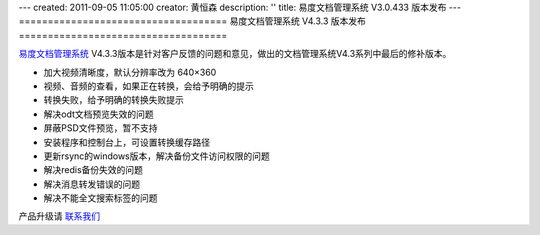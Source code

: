 ---
created: 2011-09-05 11:05:00
creator: 黄恒森
description: ''
title: 易度文档管理系统 V3.0.433 版本发布
---
====================================
易度文档管理系统 V4.3.3 版本发布
====================================

`易度文档管理系统 <http://edodocs.com>`_ V4.3.3版本是针对客户反馈的问题和意见，做出的文档管理系统V4.3系列中最后的修补版本。

- 加大视频清晰度，默认分辨率改为 640×360 

- 视频、音频的查看，如果正在转换，会给予明确的提示 

- 转换失败，给予明确的转换失败提示

- 解决odt文档预览失效的问题 

- 屏蔽PSD文件预览，暂不支持  

- 安装程序和控制台上，可设置转换缓存路径 

- 更新rsync的windows版本，解决备份文件访问权限的问题

- 解决redis备份失效的问题 

- 解决消息转发错误的问题 

- 解决不能全文搜索标签的问题

产品升级请 `联系我们 <http://everydo.com/common/contact.rst>`_ 

